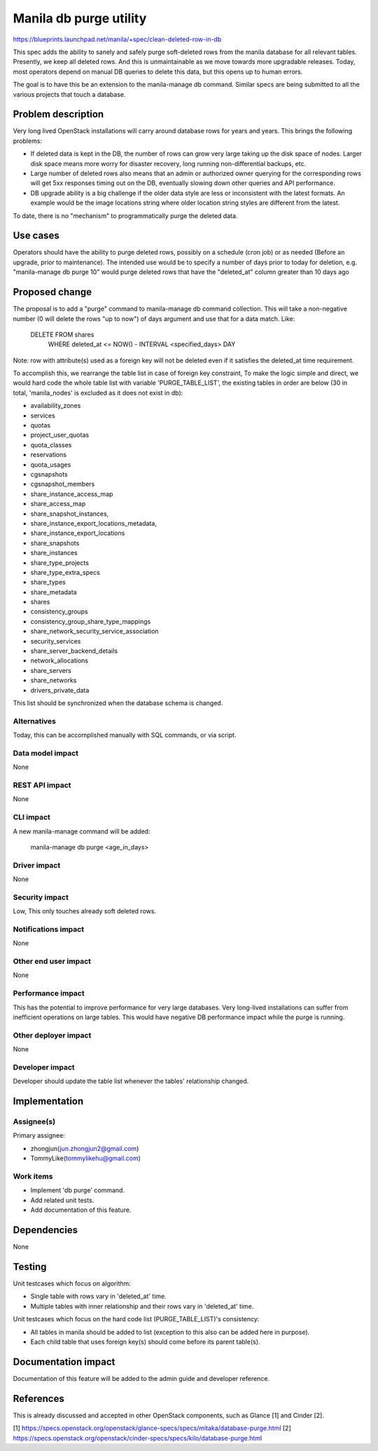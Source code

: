 ..
 This work is licensed under a Creative Commons Attribution 3.0 Unported
 License.

 http://creativecommons.org/licenses/by/3.0/legalcode

=======================
Manila db purge utility
=======================

https://blueprints.launchpad.net/manila/+spec/clean-deleted-row-in-db

This spec adds the ability to sanely and safely purge soft-deleted rows from
the manila database for all relevant tables. Presently, we keep all deleted
rows. And this is unmaintainable as we move towards more upgradable releases.
Today, most operators depend on manual DB queries to delete this data, but
this opens up to human errors.

The goal is to have this be an extension to the manila-manage db command.
Similar specs are being submitted to all the various projects that touch
a database.

Problem description
===================

Very long lived OpenStack installations will carry around database rows
for years and years. This brings the following problems:

* If deleted data is kept in the DB, the number of rows can grow very large
  taking up the disk space of nodes. Larger disk space means more worry
  for disaster recovery, long running non-differential backups, etc.

* Large number of deleted rows also means that an admin or authorized owner
  querying for the corresponding rows will get 5xx responses timing out
  on the DB, eventually slowing down other queries and API performance.

* DB upgrade ability is a big challenge if the older data style are less
  or inconsistent with the latest formats. An example would be the image
  locations string where older location string styles are different
  from the latest.

To date, there is no "mechanism" to programmatically purge the deleted data.

Use cases
=========

Operators should have the ability to purge deleted rows, possibly on a
schedule (cron job) or as needed (Before an upgrade, prior to maintenance).
The intended use would be to specify a number of days prior to today for
deletion, e.g. "manila-manage db purge 10" would purge deleted rows that
have the "deleted_at" column greater than 10 days ago

Proposed change
===============

The proposal is to add a "purge" command to manila-manage db command
collection. This will take a non-negative number (0 will delete the
rows "up to now") of days argument and use that for a data match. Like:

    DELETE FROM shares
      WHERE  deleted_at <= NOW() - INTERVAL <specified_days> DAY

Note: row with attribute(s) used as a foreign key will not be deleted
even if it satisfies the deleted_at time requirement.

To accomplish this, we rearrange the table list in case of foreign
key constraint, To make the logic simple and direct, we would hard
code the whole table list with variable 'PURGE_TABLE_LIST', the existing
tables in order are below (30 in total, 'manila_nodes' is excluded as it
does not exist in db):

* availability_zones
* services
* quotas
* project_user_quotas
* quota_classes
* reservations
* quota_usages
* cgsnapshots
* cgsnapshot_members
* share_instance_access_map
* share_access_map
* share_snapshot_instances,
* share_instance_export_locations_metadata,
* share_instance_export_locations
* share_snapshots
* share_instances
* share_type_projects
* share_type_extra_specs
* share_types
* share_metadata
* shares
* consistency_groups
* consistency_group_share_type_mappings
* share_network_security_service_association
* security_services
* share_server_backend_details
* network_allocations
* share_servers
* share_networks
* drivers_private_data

This list should be synchronized when the database schema is changed.

Alternatives
------------

Today, this can be accomplished manually with SQL commands, or via script.

Data model impact
-----------------

None

REST API impact
---------------

None

CLI impact
----------

A new manila-manage command will be added:

   manila-manage db purge <age_in_days>

Driver impact
-------------

None


Security impact
---------------

Low, This only touches already soft deleted rows.

Notifications impact
--------------------

None

Other end user impact
---------------------

None

Performance impact
------------------

This has the potential to improve performance for very large databases.
Very long-lived installations can suffer from inefficient operations
on large tables.
This would have negative DB performance impact while the purge is running.

Other deployer impact
---------------------

None

Developer impact
----------------

Developer should update the table list whenever the tables' relationship
changed.

Implementation
==============

Assignee(s)
-----------

Primary assignee:

* zhongjun(jun.zhongjun2@gmail.com)
* TommyLike(tommylikehu@gmail.com)

Work items
----------

* Implement 'db purge' command.
* Add related unit tests.
* Add documentation of this feature.

Dependencies
============

None

Testing
=======

Unit testcases which focus on algorithm:

* Single table with rows vary in 'deleted_at' time.
* Multiple tables with inner relationship and their rows vary in
  'deleted_at' time.

Unit testcases which focus on the hard code list (PURGE_TABLE_LIST)'s
consistency:

* All tables in manila should be added to list (exception to this also can
  be added here in purpose).
* Each child table that uses foreign key(s) should come before its parent
  table(s).

Documentation impact
====================

Documentation of this feature will be added to the admin guide and
developer reference.

References
==========

This is already discussed and accepted in other OpenStack components,
such as Glance [1] and Cinder [2].

[1] https://specs.openstack.org/openstack/glance-specs/specs/mitaka/database-purge.html
[2] https://specs.openstack.org/openstack/cinder-specs/specs/kilo/database-purge.html
